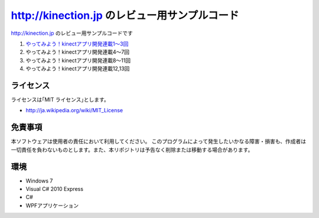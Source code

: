 =============================================================================
http://kinection.jp のレビュー用サンプルコード
=============================================================================

http://kinection.jp のレビュー用サンプルコードです

#. `やってみよう！kinectアプリ開発連載1〜3回 <http://zigsow.jp/?m=zigsow&a=page_fh_own_item_detail&own_item_id=205531>`_
#. やってみよう！kinectアプリ開発連載4〜7回
#. やってみよう！kinectアプリ開発連載8〜11回
#. やってみよう！kinectアプリ開発連載12,13回


ライセンス
====================
ライセンスは｢MIT ライセンス｣とします。 

* http://ja.wikipedia.org/wiki/MIT_License

免責事項
====================
本ソフトウェアは使用者の責任において利用してください。 このプログラムによって発生したいかなる障害・損害も、作成者は一切責任を負わないものとします。また、本リポジトリは予告なく削除または移動する場合があります。


環境
====================
* Windows 7
* Visual C# 2010 Express
* C#
* WPFアプリケーション

